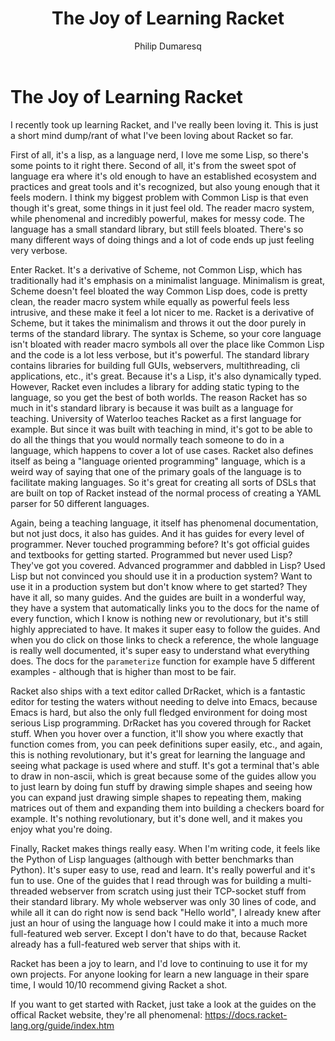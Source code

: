 #+TITLE: The Joy of Learning Racket
#+AUTHOR: Philip Dumaresq
#+HTML_HEAD: <link rel="stylesheet" type="text/css" href="../assets/org.css" />

* The Joy of Learning Racket
I recently took up learning Racket, and I've really been loving it. This is just a short mind 
dump/rant of what I've been loving about Racket so far.

First of all, it's a lisp, as a language nerd, I love me some Lisp, so there's some points to it 
right there. Second of all, it's from the sweet spot of language era where it's old enough to have 
an established ecosystem and practices and great tools and it's recognized, but also young enough 
that it feels modern. I think my biggest problem with Common Lisp is that even though it's great, 
some things in it just feel old. The reader macro system, while phenomenal and incredibly powerful, 
makes for messy code. The language has a small standard library, but still feels bloated. There's 
so many different ways of doing things and a lot of code ends up just feeling very verbose.

Enter Racket. It's a derivative of Scheme, not Common Lisp, which has traditionally had it's 
emphasis on a minimalist language. Minimalism is great, Scheme doesn't feel bloated the way Common 
Lisp does, code is pretty clean, the reader macro system while equally as powerful feels less 
intrusive, and these make it feel a lot nicer to me. Racket is a derivative of Scheme, but it takes 
the minimalism and throws it out the door purely in terms of the standard library. The syntax is 
Scheme, so your core language isn't bloated with reader macro symbols all over the place like 
Common Lisp and the code is a lot less verbose, but it's powerful. The standard library contains 
libraries for building full GUIs, webservers, multithreading, cli applications, etc., it's great. 
Because it's a Lisp, it's also dynamically typed. However, Racket even includes a library for 
adding static typing to the language, so you get the best of both worlds. The reason Racket has so 
much in it's standard library is because it was built as a language for teaching. University of 
Waterloo teaches Racket as a first language for example. But since it was built with teaching in 
mind, it's got to be able to do all the things that you would normally teach someone to do in a 
language, which happens to cover a lot of use cases. Racket also defines itself as being a 
"language oriented programming"  language, which is a weird way of saying that one of the primary 
goals of the language is to facilitate making languages. So it's great for creating all sorts of 
DSLs that are built on top of Racket instead of the normal process of creating a YAML parser for 50 
different languages.

Again, being a teaching language, it itself has phenomenal documentation, but not just docs, it 
also has guides. And it has guides for every level of programmer. Never touched programming before? 
It's got official guides and textbooks for getting started. Programmed but never used Lisp? They've 
got you covered. Advanced programmer and dabbled in Lisp? Used Lisp but not convinced you should 
use it in a production system? Want to use it in a production system but don't know where to get 
started? They have it all, so many guides. And the guides are built in a wonderful way, they have a 
system that automatically links you to the docs for the name of every function, which I know is 
nothing new or revolutionary, but it's still highly appreciated to have. It makes it super easy to 
follow the guides. And when you do click on those links to check a reference, the whole language is 
really well documented, it's super easy to understand what everything does. The docs for the 
~parameterize~ function for example have 5 different examples - although that is higher than most to 
be fair.

Racket also ships with a text editor called DrRacket, which is a fantastic editor for testing the 
waters without needing to delve into Emacs, because Emacs is hard, but also the only full fledged 
environment for doing most serious Lisp programming. DrRacket has you covered through for Racket 
stuff. When you hover over a function, it'll show you where exactly that function comes from, you 
can peek definitions super easily, etc., and again, this is nothing revolutionary, but it's great 
for learning the language and seeing what package is used where and stuff. It's got a terminal 
that's able to draw in non-ascii, which is great because some of the guides allow you to just learn 
by doing fun stuff by drawing simple shapes and seeing how you can expand just drawing simple 
shapes to repeating them, making matrices out of them and expanding them into building a checkers 
board for example. It's nothing revolutionary, but it's done well, and it makes you enjoy what 
you're doing.

Finally, Racket makes things really easy. When I'm writing code, it feels like the Python of Lisp 
languages (although with better benchmarks than Python). It's super easy to use, read and learn. 
It's really powerful and it's fun to use. One of the guides that I read through was for building a 
multi-threaded webserver from scratch using just their TCP-socket stuff from their standard
library. My whole webserver was only 30 lines of code, and while all it can do right now is send 
back "Hello world", I already knew after just an hour of using the language how I could make it into
a much more full-featured web server. Except I don't have to do that, because Racket already has a 
full-featured web server that ships with it.

Racket has been a joy to learn, and I'd love to continuing to use it for my own projects. For 
anyone looking for learn a new language in their spare time, I would 10/10 recommend giving Racket 
a shot.

If you want to get started with Racket, just take a look at the guides on the offical Racket 
website, they're all phenomenal: https://docs.racket-lang.org/guide/index.htm
